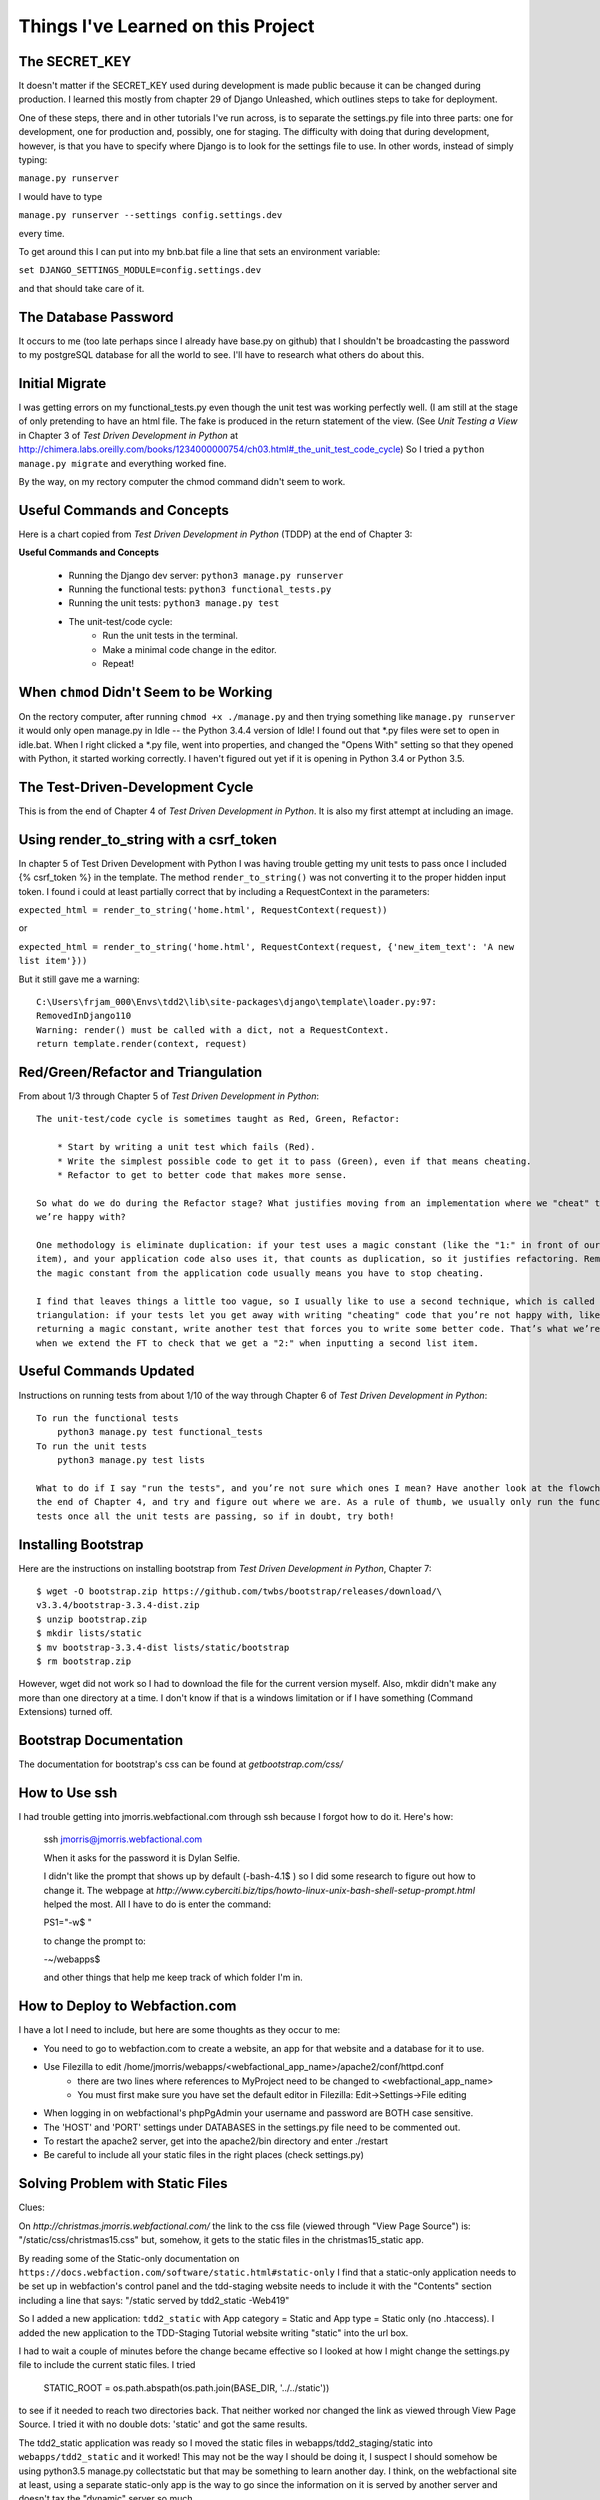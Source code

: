 Things I've Learned on this Project
===================================

The SECRET_KEY
--------------

It doesn't matter if the SECRET_KEY used during development is made public because it can be changed during production.
I learned this mostly from chapter 29 of Django Unleashed, which outlines steps to take for deployment.

One of these steps, there and in other tutorials I've run across, is to separate the settings.py file into three parts:
one for development, one for production and, possibly, one for staging.  The difficulty with doing that during
development, however, is that you have to specify where Django is to look for the settings file to use.  In other words,
instead of simply typing:

``manage.py runserver``

I would have to type

``manage.py runserver --settings config.settings.dev``

every time.

To get around this I can put into my bnb.bat file a line that sets an environment variable:

``set DJANGO_SETTINGS_MODULE=config.settings.dev``

and that should take care of it.

The Database Password
---------------------

It occurs to me (too late perhaps since I already have base.py on github) that I shouldn't be broadcasting the
password to my postgreSQL database for all the world to see.  I'll have to research what others do about this.


Initial Migrate
---------------

I was getting errors on my functional_tests.py even though the unit test was working perfectly well.  (I am still
at the stage of only pretending to have an html file. The fake is produced in the return statement of the view.  (See
*Unit Testing a View* in Chapter 3 of *Test Driven Development in Python* at
http://chimera.labs.oreilly.com/books/1234000000754/ch03.html#_the_unit_test_code_cycle)
So I tried a ``python manage.py migrate`` and everything worked fine.

By the way, on my rectory computer the chmod command didn't seem to work.

Useful Commands and Concepts
----------------------------

Here is a chart copied from *Test Driven Development in Python* (TDDP) at the end of Chapter 3:

**Useful Commands and Concepts**

    * Running the Django dev server: ``python3 manage.py runserver``
    * Running the functional tests: ``python3 functional_tests.py``
    * Running the unit tests: ``python3 manage.py test``
    * The unit-test/code cycle:
        * Run the unit tests in the terminal.
        * Make a minimal code change in the editor.
        * Repeat!

When ``chmod`` Didn't Seem to be Working
----------------------------------------

On the rectory computer, after running ``chmod +x ./manage.py`` and then trying something like ``manage.py runserver``
it would only open manage.py in Idle -- the Python 3.4.4 version of Idle!  I found out that \*.py files were set to open
in idle.bat.  When I right clicked a \*.py file, went into properties, and changed the "Opens With" setting so that they
opened with Python, it started working correctly.  I haven't figured out yet if it is opening in Python 3.4 or Python
3.5.

The Test-Driven-Development Cycle
---------------------------------

This is from the end of Chapter 4 of *Test Driven Development in Python*.  It is also my first attempt at including
an image.

.. image:: _images/tdd_cycle.png
    :scale: 50 %

Using render_to_string with a csrf_token
----------------------------------------

In chapter 5 of Test Driven Development with Python I was having trouble getting my unit tests to pass
once I included {% csrf_token %} in the template. The method ``render_to_string()`` was not converting
it to the proper hidden input token. I found i could at least partially correct that by including a
RequestContext in the parameters:

``expected_html = render_to_string('home.html', RequestContext(request))``

or

``expected_html = render_to_string('home.html', RequestContext(request, {'new_item_text': 'A new list item'}))``

But it still gave me a warning::

    C:\Users\frjam_000\Envs\tdd2\lib\site-packages\django\template\loader.py:97:
    RemovedInDjango110
    Warning: render() must be called with a dict, not a RequestContext.
    return template.render(context, request)





Red/Green/Refactor and Triangulation
------------------------------------

From about 1/3 through Chapter 5 of *Test Driven Development in Python*::

    The unit-test/code cycle is sometimes taught as Red, Green, Refactor:

        * Start by writing a unit test which fails (Red).
        * Write the simplest possible code to get it to pass (Green), even if that means cheating.
        * Refactor to get to better code that makes more sense.

    So what do we do during the Refactor stage? What justifies moving from an implementation where we "cheat" to one
    we’re happy with?

    One methodology is eliminate duplication: if your test uses a magic constant (like the "1:" in front of our list
    item), and your application code also uses it, that counts as duplication, so it justifies refactoring. Removing
    the magic constant from the application code usually means you have to stop cheating.

    I find that leaves things a little too vague, so I usually like to use a second technique, which is called
    triangulation: if your tests let you get away with writing "cheating" code that you’re not happy with, like
    returning a magic constant, write another test that forces you to write some better code. That’s what we’re doing
    when we extend the FT to check that we get a "2:" when inputting a second list item.


Useful Commands Updated
-----------------------

Instructions on running tests from about 1/10 of the way through Chapter 6 of *Test Driven Development in Python*::


    To run the functional tests
        python3 manage.py test functional_tests
    To run the unit tests
        python3 manage.py test lists

    What to do if I say "run the tests", and you’re not sure which ones I mean? Have another look at the flowchart at
    the end of Chapter 4, and try and figure out where we are. As a rule of thumb, we usually only run the functional
    tests once all the unit tests are passing, so if in doubt, try both!


Installing Bootstrap
--------------------

Here are the instructions on installing bootstrap from *Test Driven Development in Python*, Chapter 7::

    $ wget -O bootstrap.zip https://github.com/twbs/bootstrap/releases/download/\
    v3.3.4/bootstrap-3.3.4-dist.zip
    $ unzip bootstrap.zip
    $ mkdir lists/static
    $ mv bootstrap-3.3.4-dist lists/static/bootstrap
    $ rm bootstrap.zip

However, wget did not work so I had to download the file for the current version myself.  Also, mkdir didn't make any
more than one directory at a time.  I don't know if that is a windows limitation or if I have something (Command
Extensions) turned off.

Bootstrap Documentation
-----------------------

The documentation for bootstrap's css can be found at `getbootstrap.com/css/`


How to Use ssh
--------------

I had trouble getting into jmorris.webfactional.com through ssh because I forgot how to do it.  Here's how:

    ssh jmorris@jmorris.webfactional.com

    When it asks for the password it is Dylan Selfie.

    I didn't like the prompt that shows up by default (-bash-4.1$ ) so I did some research to figure out how to change
    it.  The webpage at `http://www.cyberciti.biz/tips/howto-linux-unix-bash-shell-setup-prompt.html` helped the most.
    All I have to do is enter the command:

    PS1="-\w$ "

    to change the prompt to:

    -~/webapps$

    and other things that help me keep track of which folder I'm in.




How to Deploy to Webfaction.com
-------------------------------

I have a lot I need to include, but here are some thoughts as they occur to me:

* You need to go to webfaction.com to create a website, an app for that website and a database for it to use.
* Use Filezilla to edit /home/jmorris/webapps/<webfactional_app_name>/apache2/conf/httpd.conf
    * there are two lines where references to MyProject need to be changed to <webfactional_app_name>
    * You must first make sure you have set the default editor in Filezilla:  Edit->Settings->File editing
* When logging in on webfactional's phpPgAdmin your username and password are BOTH case sensitive.
* The 'HOST' and 'PORT' settings under DATABASES in the settings.py file need to be commented out.
* To restart the apache2 server, get into the apache2/bin directory and enter ./restart
* Be careful to include all your static files in the right places (check settings.py)


Solving Problem with Static Files
---------------------------------

Clues:

On `http://christmas.jmorris.webfactional.com/` the link to the css file (viewed through "View Page Source") is:
"/static/css/christmas15.css" but, somehow, it gets to the static files in the christmas15_static app.

By reading some of the Static-only documentation on ``https://docs.webfaction.com/software/static.html#static-only``
I find that a static-only application needs to be set up in webfaction's control panel and the tdd-staging website
needs to include it with the "Contents" section including a line that says:  "/static served by tdd2_static -Web419"

So I added a new application:  ``tdd2_static`` with App category = Static and App type = Static only (no .htaccess).
I added the new application to the TDD-Staging Tutorial website writing "static" into the url box.

I had to wait a couple of minutes before the change became effective so I looked at how I might change the
settings.py file to include the current static files.  I tried

    STATIC_ROOT = os.path.abspath(os.path.join(BASE_DIR, '../../static'))

to see if it needed to reach two directories back.  That neither worked nor changed the link as viewed through
View Page Source.  I tried it with no double dots:  'static' and got the same results.

The tdd2_static application was ready so I moved the static files in webapps/tdd2_staging/static into
``webapps/tdd2_static`` and it worked!  This may not be the way I should be doing it, I suspect I should somehow
be using python3.5 manage.py collectstatic but that may be something to learn another day.  I think, on the webfactional
site at least, using a separate static-only app is the way to go since the information on it is served by another server
and doesn't tax the "dynamic" server so much.

